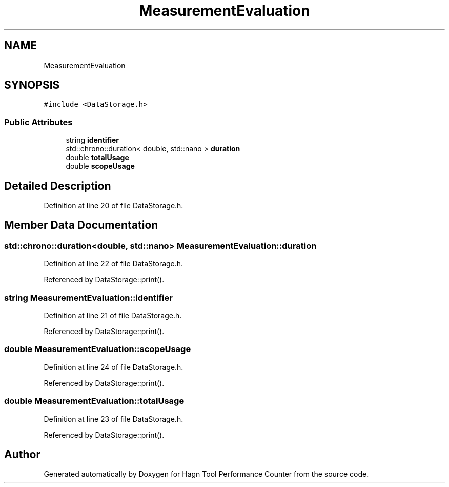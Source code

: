 .TH "MeasurementEvaluation" 3 "Sun Nov 14 2021" "Version 1.0" "Hagn Tool Performance Counter" \" -*- nroff -*-
.ad l
.nh
.SH NAME
MeasurementEvaluation
.SH SYNOPSIS
.br
.PP
.PP
\fC#include <DataStorage\&.h>\fP
.SS "Public Attributes"

.in +1c
.ti -1c
.RI "string \fBidentifier\fP"
.br
.ti -1c
.RI "std::chrono::duration< double, std::nano > \fBduration\fP"
.br
.ti -1c
.RI "double \fBtotalUsage\fP"
.br
.ti -1c
.RI "double \fBscopeUsage\fP"
.br
.in -1c
.SH "Detailed Description"
.PP 
Definition at line 20 of file DataStorage\&.h\&.
.SH "Member Data Documentation"
.PP 
.SS "std::chrono::duration<double, std::nano> MeasurementEvaluation::duration"

.PP
Definition at line 22 of file DataStorage\&.h\&.
.PP
Referenced by DataStorage::print()\&.
.SS "string MeasurementEvaluation::identifier"

.PP
Definition at line 21 of file DataStorage\&.h\&.
.PP
Referenced by DataStorage::print()\&.
.SS "double MeasurementEvaluation::scopeUsage"

.PP
Definition at line 24 of file DataStorage\&.h\&.
.PP
Referenced by DataStorage::print()\&.
.SS "double MeasurementEvaluation::totalUsage"

.PP
Definition at line 23 of file DataStorage\&.h\&.
.PP
Referenced by DataStorage::print()\&.

.SH "Author"
.PP 
Generated automatically by Doxygen for Hagn Tool Performance Counter from the source code\&.
